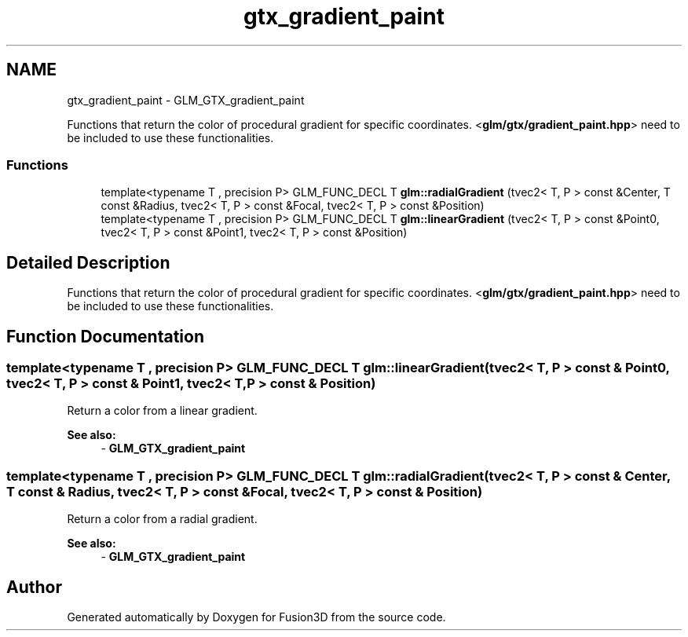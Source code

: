 .TH "gtx_gradient_paint" 3 "Tue Nov 24 2015" "Version 0.0.0.1" "Fusion3D" \" -*- nroff -*-
.ad l
.nh
.SH NAME
gtx_gradient_paint \- GLM_GTX_gradient_paint
.PP
Functions that return the color of procedural gradient for specific coordinates\&. <\fBglm/gtx/gradient_paint\&.hpp\fP> need to be included to use these functionalities\&.  

.SS "Functions"

.in +1c
.ti -1c
.RI "template<typename T , precision P> GLM_FUNC_DECL T \fBglm::radialGradient\fP (tvec2< T, P > const &Center, T const &Radius, tvec2< T, P > const &Focal, tvec2< T, P > const &Position)"
.br
.ti -1c
.RI "template<typename T , precision P> GLM_FUNC_DECL T \fBglm::linearGradient\fP (tvec2< T, P > const &Point0, tvec2< T, P > const &Point1, tvec2< T, P > const &Position)"
.br
.in -1c
.SH "Detailed Description"
.PP 
Functions that return the color of procedural gradient for specific coordinates\&. <\fBglm/gtx/gradient_paint\&.hpp\fP> need to be included to use these functionalities\&. 


.SH "Function Documentation"
.PP 
.SS "template<typename T , precision P> GLM_FUNC_DECL T glm::linearGradient (tvec2< T, P > const & Point0, tvec2< T, P > const & Point1, tvec2< T, P > const & Position)"
Return a color from a linear gradient\&. 
.PP
\fBSee also:\fP
.RS 4
- \fBGLM_GTX_gradient_paint\fP 
.RE
.PP

.SS "template<typename T , precision P> GLM_FUNC_DECL T glm::radialGradient (tvec2< T, P > const & Center, T const & Radius, tvec2< T, P > const & Focal, tvec2< T, P > const & Position)"
Return a color from a radial gradient\&. 
.PP
\fBSee also:\fP
.RS 4
- \fBGLM_GTX_gradient_paint\fP 
.RE
.PP

.SH "Author"
.PP 
Generated automatically by Doxygen for Fusion3D from the source code\&.
